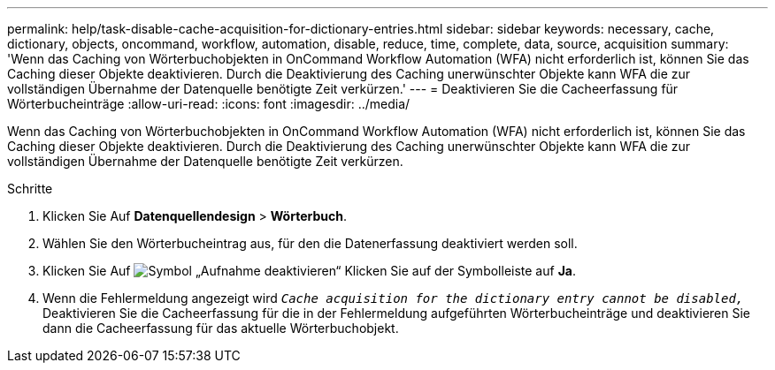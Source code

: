 ---
permalink: help/task-disable-cache-acquisition-for-dictionary-entries.html 
sidebar: sidebar 
keywords: necessary, cache, dictionary, objects, oncommand, workflow, automation, disable, reduce, time, complete, data, source, acquisition 
summary: 'Wenn das Caching von Wörterbuchobjekten in OnCommand Workflow Automation (WFA) nicht erforderlich ist, können Sie das Caching dieser Objekte deaktivieren. Durch die Deaktivierung des Caching unerwünschter Objekte kann WFA die zur vollständigen Übernahme der Datenquelle benötigte Zeit verkürzen.' 
---
= Deaktivieren Sie die Cacheerfassung für Wörterbucheinträge
:allow-uri-read: 
:icons: font
:imagesdir: ../media/


[role="lead"]
Wenn das Caching von Wörterbuchobjekten in OnCommand Workflow Automation (WFA) nicht erforderlich ist, können Sie das Caching dieser Objekte deaktivieren. Durch die Deaktivierung des Caching unerwünschter Objekte kann WFA die zur vollständigen Übernahme der Datenquelle benötigte Zeit verkürzen.

.Schritte
. Klicken Sie Auf *Datenquellendesign* > *Wörterbuch*.
. Wählen Sie den Wörterbucheintrag aus, für den die Datenerfassung deaktiviert werden soll.
. Klicken Sie Auf image:../media/disable_acquisition_wfa_icon.gif["Symbol „Aufnahme deaktivieren“"] Klicken Sie auf der Symbolleiste auf *Ja*.
. Wenn die Fehlermeldung angezeigt wird `_Cache acquisition for the dictionary entry cannot be disabled,_` Deaktivieren Sie die Cacheerfassung für die in der Fehlermeldung aufgeführten Wörterbucheinträge und deaktivieren Sie dann die Cacheerfassung für das aktuelle Wörterbuchobjekt.

